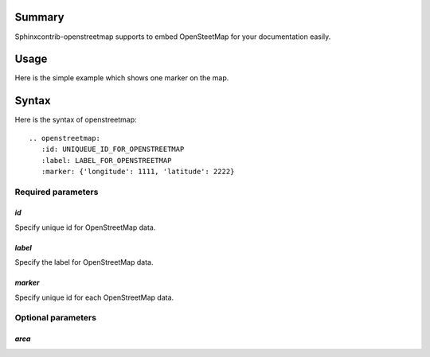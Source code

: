 Summary
-------

Sphinxcontrib-openstreetmap supports to embed OpenSteetMap for
your documentation easily.

Usage
-----

Here is the simple example which shows one marker on the map.

.. openstreetmap::
   :id: example_openstreetmap1
   :label: Example OpenStreetMap
   :latitude: 40.689249
   :longitude: -74.0445
   :renderer: leafletjs

   label: "Liberty Island, New York, United States" latitude: 40.689249 longitude: -74.0445

..
   .. openstreetmap::
      :id: example_openstreetmap1
      :label: Example OpenStreetMap
      :latitude: 40.689249
      :longitude: -74.0445
      :renderer: leafletjs

      label: "Liberty Island, New York, United States", latitude: 40.689249, longitude: -74.0445


Syntax
------

Here is the syntax of openstreetmap::

    .. openstreetmap:
       :id: UNIQUEUE_ID_FOR_OPENSTREETMAP
       :label: LABEL_FOR_OPENSTREETMAP
       :marker: {'longitude': 1111, 'latitude': 2222}

Required parameters
~~~~~~~~~~~~~~~~~~~

`id`
````

Specify unique id for OpenStreetMap data.

`label`
```````

Specify the label for OpenStreetMap data.

`marker`
````````

Specify unique id for each OpenStreetMap data.

Optional parameters
~~~~~~~~~~~~~~~~~~~

`area`
``````




